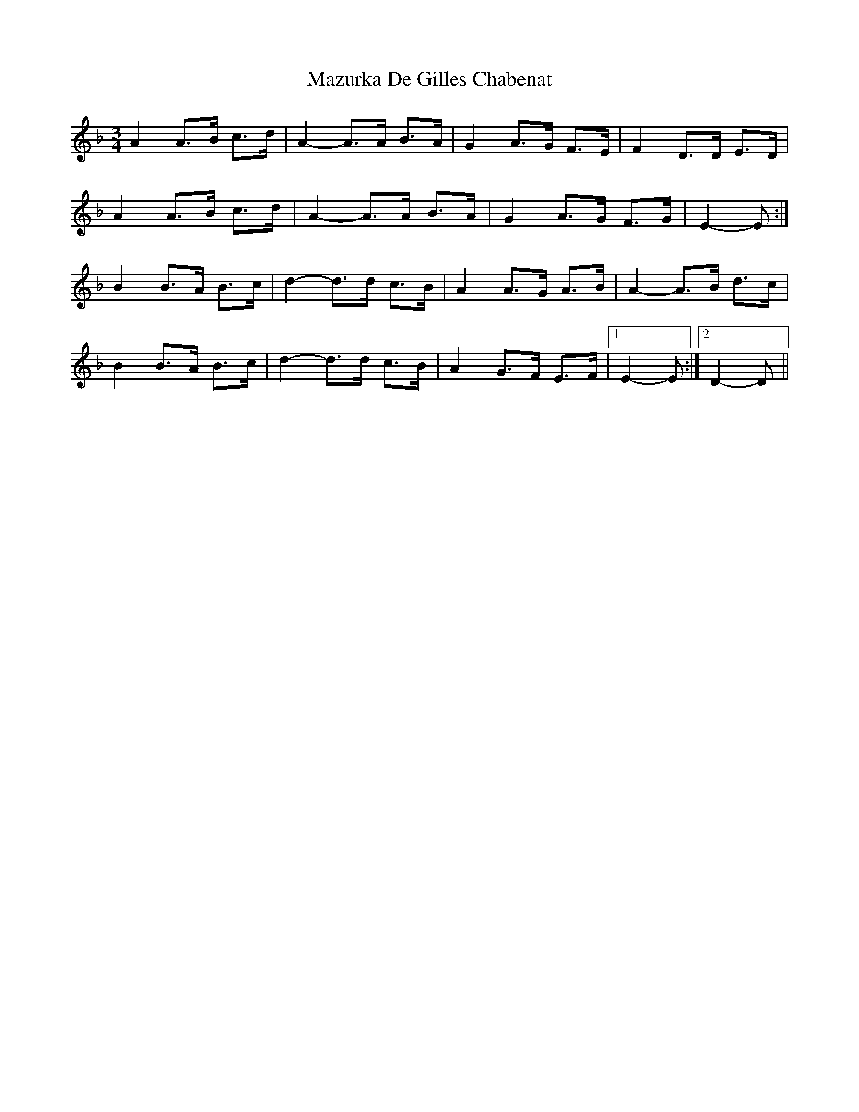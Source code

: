 X: 3
T: Mazurka De Gilles Chabenat
Z: ceolachan
S: https://thesession.org/tunes/7854#setting19167
R: mazurka
M: 3/4
L: 1/8
K: Dmin
A2 A>B c>d | A2-A>A B>A | G2 A>G F>E | F2 D>D E>D |A2 A>B c>d | A2-A>A B>A | G2 A>G F>G | E2-E :|B2 B>A B>c | d2-d>d c>B | A2 A>G A>B | A2-A>B d>c |B2 B>A B>c | d2-d>d c>B | A2 G>F E>F |[1 E2-E :|[2 D2-D ||
